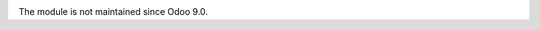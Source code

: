 .. image:: https://itpp.dev/images/infinity-readme.png
   :alt: Tested and maintained by IT Projects Labs
   :target: https://itpp.dev

The module is not maintained since Odoo 9.0.
